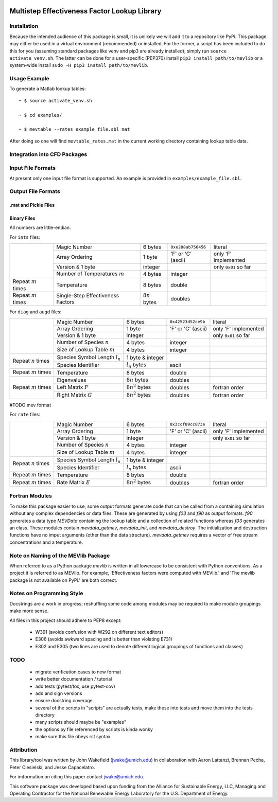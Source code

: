 

.. image:: logo/mevlogo.png
    :alt: MEVlib Logo
    :align: right


Multistep Effectiveness Factor Lookup Library
==============================================================================






Installation
------------------------------------------

Because the intended audience of this package is small, it is unlikely we will
add it to a repository like PyPi.  This package may either be used in a virtual
environment (recommended) or installed.  For the former, a script has been
included to do this for you (assuming standard packages like venv and pip3 are
already installed); simply run ``source activate_venv.sh``.  The latter can be
done for a user-specific (PEP370) install ``pip3 install path/to/mevlib`` or a
system-wide install ``sudo -H pip3 install path/to/mevlib``.


Usage Example
------------------------------------------

To generate a Matlab lookup tables::

    ~ $ source activate_venv.sh

    ~ $ cd examples/

    ~ $ mevtable --rates example_file.sbl mat

After doing so one will find ``mevtable_rates.mat`` in the current working
directory containing lookup table data.


Integration into CFD Packages
------------------------------------------







Input File Formats
------------------------------------------

At present only one input file format is supported.  An example is provided in
``examples/example_file.sbl``.





Output File Formats
------------------------------------------






.mat and Pickle Files
^^^^^^^^^^^^^^^^^^^^^^^^^^^^^^^^^^^^^^^^^^





Binary Files
^^^^^^^^^^^^^^^^^^^^^^^^^^^^^^^^^^^^^^^^^^

All numbers are little-endian.

For ``ints`` files:

+-------------------------+-----------------------------------+---------------------+--------------------+----------------------+
|                         | Magic Number                      | 6 bytes             | ``0xe288ab756456`` | literal              |
|                         +-----------------------------------+---------------------+--------------------+----------------------+
|                         | Array Ordering                    | 1 byte              | 'F' or 'C' (ascii) | only 'F' implemented |
|                         +-----------------------------------+---------------------+--------------------+----------------------+
|                         | Version & 1 byte                  | integer             |                    | only ``0x01`` so far |
|                         +-----------------------------------+---------------------+--------------------+----------------------+
|                         | Number of Temperatures :math:`m`  | 4 bytes             | integer            |                      |
+-------------------------+-----------------------------------+---------------------+--------------------+----------------------+
| Repeat :math:`m` times  | Temperature                       | 8 bytes             | double             |                      |
+-------------------------+-----------------------------------+---------------------+--------------------+----------------------+
| Repeat :math:`m` times  | Single-Step Effectiveness Factors | :math:`8 n` bytes   | doubles            |                      |
+-------------------------+-----------------------------------+---------------------+--------------------+----------------------+

For ``diag`` and ``augd`` files:

+-------------------------+-----------------------------------+---------------------+--------------------+----------------------+
|                         | Magic Number                      | 6 bytes             | ``0x42523d52ce9b`` | literal              |
|                         +-----------------------------------+---------------------+--------------------+----------------------+
|                         | Array Ordering                    | 1 byte              | 'F' or 'C' (ascii) | only 'F' implemented |
|                         +-----------------------------------+---------------------+--------------------+----------------------+
|                         | Version & 1 byte                  | integer             |                    | only ``0x01`` so far |
|                         +-----------------------------------+---------------------+--------------------+----------------------+
|                         | Number of Species :math:`n`       | 4 bytes             | integer            |                      |
|                         +-----------------------------------+---------------------+--------------------+----------------------+
|                         | Size of Lookup Table :math:`m`    | 4 bytes             | integer            |                      |
+-------------------------+-----------------------------------+---------------------+--------------------+----------------------+
| Repeat :math:`n` times  | Species Symbol Length :math:`l_n` | 1 byte  & integer   |                    |                      |
|                         +-----------------------------------+---------------------+--------------------+----------------------+
|                         | Species Identifier                | :math:`l_n` bytes   | ascii              |                      |
+-------------------------+-----------------------------------+---------------------+--------------------+----------------------+
| Repeat :math:`m` times  | Temperature                       | 8 bytes             | double             |                      |
+-------------------------+-----------------------------------+---------------------+--------------------+----------------------+
| Repeat :math:`m` times  | Eigenvalues                       | :math:`8 n` bytes   | doubles            |                      |
|                         +-----------------------------------+---------------------+--------------------+----------------------+
|                         | Left Matrix :math:`F`             | :math:`8 n^2` bytes | doubles            | fortran order        |
|                         +-----------------------------------+---------------------+--------------------+----------------------+
|                         | Right Matrix :math:`G`            | :math:`8 n^2` bytes | doubles            | fortran order        |
+-------------------------+-----------------------------------+---------------------+--------------------+----------------------+




#TODO mev format




For ``rate`` files:

+-------------------------+-----------------------------------+---------------------+--------------------+----------------------+
|                         | Magic Number                      | 6 bytes             | ``0x3ccf89cc873e`` | literal              |
|                         +-----------------------------------+---------------------+--------------------+----------------------+
|                         | Array Ordering                    | 1 byte              | 'F' or 'C' (ascii) | only 'F' implemented |
|                         +-----------------------------------+---------------------+--------------------+----------------------+
|                         | Version & 1 byte                  | integer             |                    | only ``0x01`` so far |
|                         +-----------------------------------+---------------------+--------------------+----------------------+
|                         | Number of Species :math:`n`       | 4 bytes             | integer            |                      |
|                         +-----------------------------------+---------------------+--------------------+----------------------+
|                         | Size of Lookup Table :math:`m`    | 4 bytes             | integer            |                      |
+-------------------------+-----------------------------------+---------------------+--------------------+----------------------+
| Repeat :math:`n` times  | Species Symbol Length :math:`l_n` | 1 byte  & integer   |                    |                      |
|                         +-----------------------------------+---------------------+--------------------+----------------------+
|                         | Species Identifier                | :math:`l_n` bytes   | ascii              |                      |
+-------------------------+-----------------------------------+---------------------+--------------------+----------------------+
| Repeat :math:`m` times  | Temperature                       | 8 bytes             | double             |                      |
+-------------------------+-----------------------------------+---------------------+--------------------+----------------------+
| Repeat :math:`m` times  | Rate Matrix :math:`E`             | :math:`8 n^2` bytes | doubles            | fortran order        |
+-------------------------+-----------------------------------+---------------------+--------------------+----------------------+







Fortran Modules
------------------------------------------

To make this package easier to use, some output formats generate code that can
be called from a containing simulation without any complex dependencies or data
files.  These are generated by using `f03` and `f90` as output formats.  `f90`
generates a data type `MEVData` containing the lookup table and a collection of
related functions whereas `f03` generates an class.  These modules contain
`mevdata_getmev`, `mevdata_init`, and `mevdata_destroy`.  The initialization
and destruction functions have no imput arguments (other than the data
structure).  `mevdata_getmev` requires a vector of free stream concentrations
and a temperature.






Note on Naming of the MEVlib Package
------------------------------------------

When referred to as a Python package `mevlib` is written in all lowercase to be
consistent with Python conventions.  As a project it is referred to as MEVlib.
For example, 'Effectiveness factors were computed with MEVlib.' and 'The mevlib
package is not available on PyPi.' are both correct.



Notes on Programming Style
------------------------------------------

Docstrings are a work in progress; reshuffling some code among modules may be
required to make module groupings make more sense.

All files in this project should adhere to PEP8 except:

  - W391 (avoids confusion with W292 on different text editors)
  - E306 (avoids awkward spacing and is better than violating E731)
  - E302 and E305 (two lines are used to denote different logical groupings of
    functions and classes)




TODO
------------------------------------------

  - migrate verification cases to new format
  - write better documentation / tutorial
  - add tests (pytest/tox, use pytest-cov)
  - add and sign versions
  - ensure docstring coverage
  - several of the scripts in "scripts" are actually tests, make these into
    tests and move them into the tests directory
  - many scripts should maybe be "examples"
  - the options.py file referenced by scripts is kinda wonky
  - make sure this file obeys rst syntax


Attribution
------------------------------------------

This library/tool was written by John Wakefield (jwake@umich.edu) in
collaboration with Aaron Lattanzi, Brennan Pecha, Peter Ciesielski, and Jesse
Capacelatro.

For imformation on citing this paper contact jwake@umich.edu.

This software package was developed based upon funding from the Alliance for
Sustainable Energy, LLC, Managing and Operating Contractor for the National
Renewable Energy Laboratory for the U.S.  Department of Energy.

